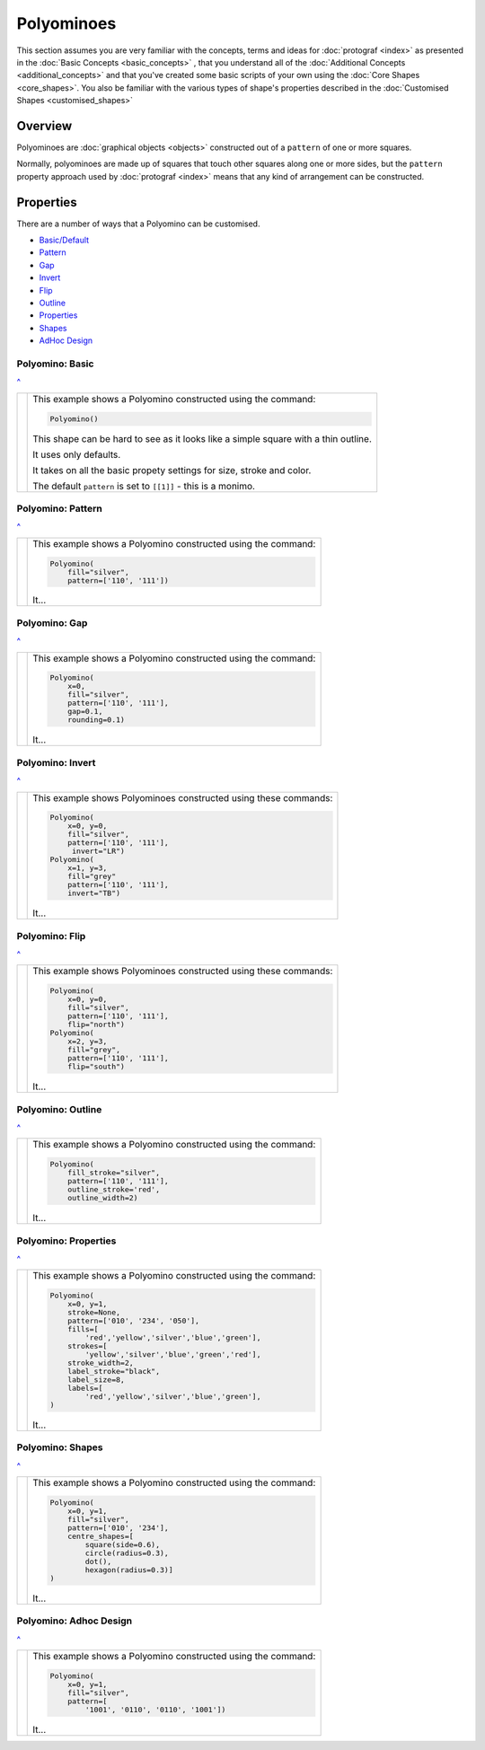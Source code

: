 ===========
Polyominoes
===========

.. |dash| unicode:: U+2014 .. EM DASH SIGN

This section assumes you are very familiar with the concepts, terms and ideas
for :doc:`protograf <index>`  as presented in the
:doc:`Basic Concepts <basic_concepts>` , that you understand all of the
:doc:`Additional Concepts <additional_concepts>` and that you've created some
basic scripts of your own using the :doc:`Core Shapes <core_shapes>`. You also
be familiar with the various types of shape's properties described in the
:doc:`Customised Shapes <customised_shapes>`

.. _polyominoesOver:

Overview
========

Polyominoes are :doc:`graphical objects <objects>` constructed out of a
``pattern`` of one or more squares.

Normally, polyominoes are made up of squares that touch other squares
along one or more sides, but the ``pattern`` property approach used by
:doc:`protograf <index>` means that any kind of arrangement can be
constructed.

.. _polyominoesIndex:

Properties
=========

There are a number of ways that a Polyomino can be customised.

- `Basic/Default <polyomBasic_>`_
- `Pattern <polyomPattern_>`_
- `Gap <polyomGap_>`_
- `Invert <polyomInvert_>`_
- `Flip <polyomFlip_>`_
- `Outline <polyomOutline_>`_
- `Properties <polyomProps_>`_
- `Shapes <polyomShapes_>`_
- `AdHoc Design <polyomDesign_>`_


.. _polyomBasic:

Polyomino: Basic
----------------
`^ <polyominoesIndex_>`_

.. |po1| image:: images/objects/polyomino_basic.png
   :width: 330

===== ======
|po1| This example shows a Polyomino constructed using the command:

      .. code:: python

         Polyomino()

      This shape can be hard to see as it looks like a simple square
      with a thin outline.

      It uses only defaults.

      It takes on all the basic propety settings for size, stroke and color.

      The default ``pattern`` is set to ``[[1]]`` - this is a monimo.

===== ======


.. _polyomPattern:

Polyomino: Pattern
------------------
`^ <polyominoesIndex_>`_

.. |po2| image:: images/objects/polyomino_pattern.png
   :width: 330

===== ======
|po2| This example shows a Polyomino constructed using the command:

      .. code:: python

         Polyomino(
             fill="silver",
             pattern=['110', '111'])

      It...

===== ======


.. _polyomGap:

Polyomino: Gap
--------------
`^ <polyominoesIndex_>`_

.. |po3| image:: images/objects/polyomino_gap.png
   :width: 330

===== ======
|po3| This example shows a Polyomino constructed using the command:

      .. code:: python

         Polyomino(
             x=0,
             fill="silver",
             pattern=['110', '111'],
             gap=0.1,
             rounding=0.1)

      It...

===== ======


.. _polyomInvert:

Polyomino: Invert
-----------------
`^ <polyominoesIndex_>`_

.. |po4| image:: images/objects/polyomino_invert.png
   :width: 330

===== ======
|po4| This example shows Polyominoes constructed using these commands:

      .. code:: python

        Polyomino(
            x=0, y=0,
            fill="silver",
            pattern=['110', '111'],
             invert="LR")
        Polyomino(
            x=1, y=3,
            fill="grey"
            pattern=['110', '111'],
            invert="TB")

      It...

===== ======


.. _polyomFlip:

Polyomino: Flip
---------------
`^ <polyominoesIndex_>`_

.. |po5| image:: images/objects/polyomino_flip.png
   :width: 330

===== ======
|po5| This example shows Polyominoes constructed using these commands:

      .. code:: python

        Polyomino(
            x=0, y=0,
            fill="silver",
            pattern=['110', '111'],
            flip="north")
        Polyomino(
            x=2, y=3,
            fill="grey",
            pattern=['110', '111'],
            flip="south")

      It...

===== ======


.. _polyomOutline :

Polyomino: Outline
------------------
`^ <polyominoesIndex_>`_

.. |po6| image:: images/objects/polyomino_outline.png
   :width: 330

===== ======
|po6| This example shows a Polyomino constructed using the command:

      .. code:: python

         Polyomino(
             fill_stroke="silver",
             pattern=['110', '111'],
             outline_stroke='red',
             outline_width=2)

      It...

===== ======


.. _polyomProps:

Polyomino: Properties
---------------------
`^ <polyominoesIndex_>`_

.. |po7| image:: images/objects/polyomino_color.png
   :width: 330

===== ======
|po7| This example shows a Polyomino constructed using the command:

      .. code:: python

        Polyomino(
            x=0, y=1,
            stroke=None,
            pattern=['010', '234', '050'],
            fills=[
                'red','yellow','silver','blue','green'],
            strokes=[
                'yellow','silver','blue','green','red'],
            stroke_width=2,
            label_stroke="black",
            label_size=8,
            labels=[
                'red','yellow','silver','blue','green'],
        )

      It...

===== ======


.. _polyomShapes:

Polyomino: Shapes
-----------------
`^ <polyominoesIndex_>`_

.. |po8| image:: images/objects/polyomino_shapes.png
   :width: 330

===== ======
|po8| This example shows a Polyomino constructed using the command:

      .. code:: python

        Polyomino(
            x=0, y=1,
            fill="silver",
            pattern=['010', '234'],
            centre_shapes=[
                square(side=0.6),
                circle(radius=0.3),
                dot(),
                hexagon(radius=0.3)]
        )

      It...

===== ======


.. _polyomDesign:

Polyomino: Adhoc Design
-----------------------
`^ <polyominoesIndex_>`_

.. |po9| image:: images/objects/polyomino_generic.png
   :width: 330

===== ======
|po9| This example shows a Polyomino constructed using the command:

      .. code:: python

         Polyomino(
             x=0, y=1,
             fill="silver",
             pattern=[
                 '1001', '0110', '0110', '1001'])

      It...

===== ======
